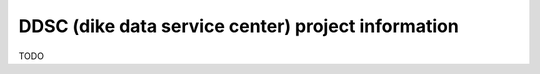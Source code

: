 DDSC (dike data service center) project information
===================================================

TODO
